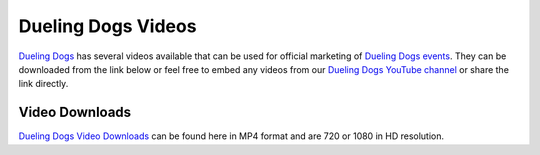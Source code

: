 Dueling Dogs Videos
======================

`Dueling Dogs <https://duelingdogs.net>`_ has several videos available that can be used for official marketing of `Dueling Dogs events <https://duelingdogs.net/events/>`_. They can be downloaded from the link below or feel free to embed any videos from our `Dueling Dogs YouTube channel <https://www.youtube.com/c/DuelingdogsNet>`_ or share the link directly.

Video Downloads
~~~~~~~~~~~~~~~~~~~~

`Dueling Dogs Video Downloads <https://drive.google.com/folderview?id=0B8CM7fXyMOwKa3gybDltTDQ1QWM&usp=sharing>`_ can be found here in MP4 format and are 720 or 1080 in HD resolution.
